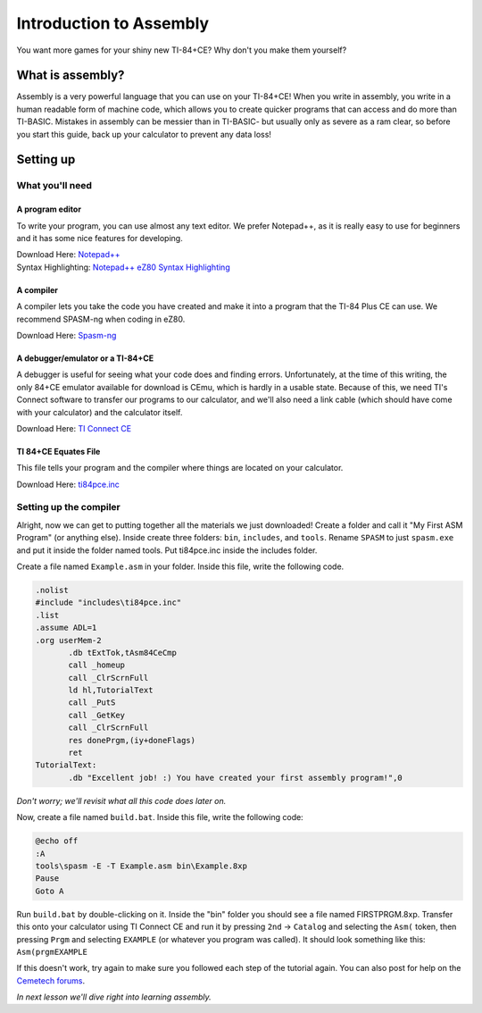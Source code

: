 Introduction to Assembly
********************************
You want more games for your shiny new TI-84+CE? Why don't you make them yourself?

What is assembly?
=================================================
Assembly is a very powerful language that you can use on your TI-84+CE! When you write in assembly, you write in a human readable form of machine code, which allows you to create quicker programs that can access and do more than TI-BASIC.
Mistakes in assembly can be messier than in TI-BASIC- but usually only as severe as a ram clear, so before you start this guide, back up your calculator to prevent any data loss!

Setting up
=================================================

What you'll need
--------------------------------------------------

A program editor
^^^^^^^^^^^^^^^^^^^^^^^^^^^^^^^^^^^^^^^^^^^^^^^^^
To write your program, you can use almost any text editor. We prefer Notepad++, as it is really easy to use for beginners and it has some nice features for developing.

| Download Here: `Notepad++ <https://notepad-plus-plus.org/download/>`_
| Syntax Highlighting: `Notepad++ eZ80 Syntax Highlighting <http://cemete.ch/p243171>`_

A compiler
^^^^^^^^^^^^^^^^^^^^^^^^^^^^^^^^^^^^^^^^^^^^^^^^^
A compiler lets you take the code you have created and make it into a program that the TI-84 Plus CE can use. We recommend SPASM-ng when coding in eZ80.

Download Here: `Spasm-ng <https://github.com/alberthdev/spasm-ng/releases>`_

A debugger/emulator or a TI-84+CE
^^^^^^^^^^^^^^^^^^^^^^^^^^^^^^^^^^^^^^^^^^^^^^^^^
A debugger is useful for seeing what your code does and finding errors. Unfortunately, at the time of this writing, the only 84+CE emulator available for download is CEmu, which is hardly in a usable state. Because of this, we need TI's Connect software to transfer our programs to our calculator, and we'll also need a link cable (which should have come with your calculator) and the calculator itself.

Download Here: `TI Connect CE <https://education.ti.com/en/us/software/details/en/CA9C74CAD02440A69FDC7189D7E1B6C2/swticonnectcesoftware>`_

TI 84+CE Equates File
^^^^^^^^^^^^^^^^^^^^^^^^^^^^^^^^^^^^^^^^^^^^^^^^^
This file tells your program and the compiler where things are located on your calculator.

Download Here: `ti84pce.inc <http://wikiti.brandonw.net/index.php?title=84PCE:OS:Include_File>`_

Setting up the compiler
--------------------------------------------------
Alright, now we can get to putting together all the materials we just downloaded!
Create a folder and call it "My First ASM Program" (or anything else). Inside create three folders: ``bin``, ``includes``, and ``tools``. Rename ``SPASM`` to just ``spasm.exe`` and put it inside the folder named tools. Put ti84pce.inc inside the includes folder.

Create a file named ``Example.asm`` in your folder. Inside this file, write the following code.

.. code-block:: asm

 .nolist
 #include "includes\ti84pce.inc"
 .list
 .assume ADL=1
 .org userMem-2
	.db tExtTok,tAsm84CeCmp
	call _homeup
	call _ClrScrnFull
	ld hl,TutorialText
	call _PutS
	call _GetKey
	call _ClrScrnFull
	res donePrgm,(iy+doneFlags)
	ret
 TutorialText:
	.db "Excellent job! :) You have created your first assembly program!",0

*Don't worry; we'll revisit what all this code does later on.*

Now, create a file named ``build.bat``. Inside this file, write the following code:

.. code-block:: shell

 @echo off
 :A
 tools\spasm -E -T Example.asm bin\Example.8xp
 Pause
 Goto A

Run ``build.bat`` by double-clicking on it. Inside the "bin" folder you should see a file named FIRSTPRGM.8xp. Transfer this onto your calculator using TI Connect CE and run it by pressing ``2nd`` → ``Catalog`` and selecting the ``Asm(`` token, then pressing ``Prgm`` and selecting ``EXAMPLE`` (or whatever you program was called). It should look something like this: ``Asm(prgmEXAMPLE``

If this doesn't work, try again to make sure you followed each step of the tutorial again. You can also post for help on the `Cemetech forums <http://cemetech.net/>`_.

*In next lesson we'll dive right into learning assembly.*